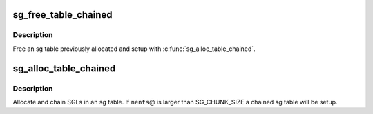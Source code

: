 .. -*- coding: utf-8; mode: rst -*-
.. src-file: lib/sg_pool.c

.. _`sg_free_table_chained`:

sg_free_table_chained
=====================

.. c:function:: void sg_free_table_chained(struct sg_table *table, bool first_chunk)

    Free a previously mapped sg table

    :param struct sg_table \*table:
        The sg table header to use

    :param bool first_chunk:
        was first_chunk not NULL in sg_alloc_table_chained?

.. _`sg_free_table_chained.description`:

Description
-----------

Free an sg table previously allocated and setup with
\ :c:func:`sg_alloc_table_chained`\ .

.. _`sg_alloc_table_chained`:

sg_alloc_table_chained
======================

.. c:function:: int sg_alloc_table_chained(struct sg_table *table, int nents, struct scatterlist *first_chunk)

    Allocate and chain SGLs in an sg table

    :param struct sg_table \*table:
        The sg table header to use

    :param int nents:
        Number of entries in sg list

    :param struct scatterlist \*first_chunk:
        first SGL

.. _`sg_alloc_table_chained.description`:

Description
-----------

Allocate and chain SGLs in an sg table. If \ ``nents``\ @ is larger than
SG_CHUNK_SIZE a chained sg table will be setup.

.. This file was automatic generated / don't edit.

